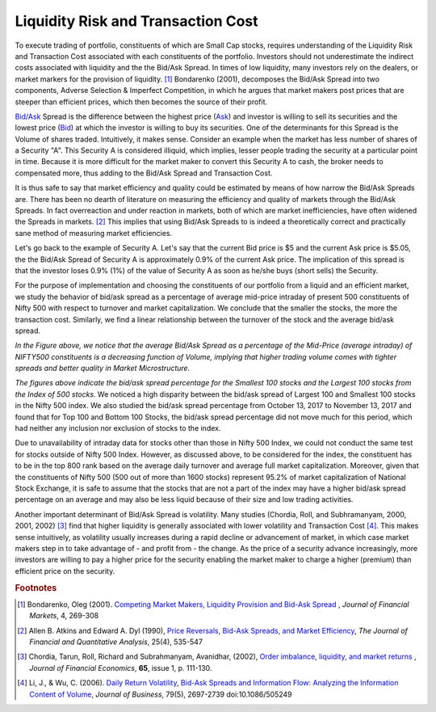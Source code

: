 .. _liqtcost:

Liquidity Risk and Transaction Cost
====================================

To execute trading of portfolio, constituents of which are Small Cap stocks, requires understanding of the Liquidity Risk and Transaction Cost associated with each
constituents of the portfolio. Investors should not underestimate the indirect costs associated with liquidity and the the Bid/Ask Spread. In times of low liquidity,
many investors rely on the dealers, or market markers for the provision of liquidity. [#]_ Bondarenko (2001), decomposes the Bid/Ask Spread into two components, Adverse Selection
& Imperfect Competition, in which he argues that market makers post prices that are steeper than efficient prices, which then becomes the source of their profit.




`Bid/Ask <http://www.nasdaq.com/investing/glossary/b/bid-asked-spread>`_ Spread is the difference between the highest price (`Ask <http://www.nasdaq.com/investing/glossary/a/ask>`_) and investor is willing to sell its securities and the lowest price (`Bid <http://www.nasdaq.com/investing/glossary/b/bid-price>`_) at which the
investor is willing to buy its securities. One of the determinants for this Spread is the Volume of shares traded. Intuitively, it makes sense. Consider an example
when the market has less number of shares of a Security "A". This Security A is considered illiquid, which implies, lesser people trading the security at a particular
point in time. Because it is more difficult for the market maker to convert this Security A to cash, the broker needs to compensated more, thus adding to the Bid/Ask
Spread and Transaction Cost.

It is thus safe to say that market efficiency and quality could be estimated by means of how narrow the Bid/Ask Spreads are. There has
been no dearth of literature on measuring the efficiency and quality of markets through the Bid/Ask Spreads. In fact overreaction and under reaction in markets, both of which are
market inefficiencies, have often widened the Spreads in markets. [#]_ This implies that using Bid/Ask Spreads to is indeed a theoretically correct and practically sane method of
measuring market efficiencies.


Let's go back to the example of Security A. Let's say that the current Bid price is $5 and the current Ask price is $5.05, the the Bid/Ask Spread of Security A is  approximately
0.9% of the current Ask price. The implication of this spread is that the investor loses 0.9% (1%) of the value of Security A as soon as he/she buys (short sells) the Security.


For the purpose of implementation and choosing the constituents of our portfolio
from a liquid and an efficient market, we study the behavior of bid/ask spread
as a percentage of average mid-price intraday of present 500 constituents of
Nifty 500 with respect to turnover and market capitalization.
We conclude that the smaller the stocks, the more the transaction cost.
Similarly, we find a linear relationship between the turnover of the stock and
the average bid/ask spread.

.. raw:: html

  <iframe align = "center" width="1050" height="610" frameborder="0" scrolling="auto" src="_static/Total_BidAsk.html"></iframe>


`In the Figure above, we notice that the average Bid/Ask Spread as a percentage of the Mid-Price (average intraday) of NIFTY500 constituents is a decreasing function of Volume, implying
that higher trading volume comes with tighter spreads and better quality in Market Microstructure.`





.. raw:: html

  <iframe align = "center" width="1050" height="610" frameborder="0" scrolling="auto" src="_static/TopBidAsk.html"></iframe>


  .. raw:: html

    <iframe align = "center" width="1050" height="610" frameborder="0" scrolling="auto" src="_static/BottomBidAsk.html"></iframe>


`The figures above indicate the bid/ask spread percentage for the Smallest 100
stocks and the Largest 100 stocks from the Index of 500 stocks.`
We noticed a high disparity between the bid/ask spread of Largest 100 and
Smallest 100 stocks in the Nifty 500 index. We also studied the bid/ask spread
percentage from October 13, 2017 to November 13, 2017 and found that for Top 100
and Bottom 100 Stocks, the bid/ask spread percentage did not move much for this
period, which had neither any inclusion nor exclusion of stocks to the index.

Due to unavailability of intraday data for stocks other than those in Nifty
500 Index, we could not conduct the same test for stocks outside of Nifty 500 Index.
However, as discussed above, to be considered for the index, the constituent has
to be in the top 800 rank based on the average daily turnover and average full
market capitalization. Moreover, given that the constituents of Nifty 500
(500 out of more than 1600 stocks) represent 95.2% of market capitalization of
National Stock Exchange, it is safe to assume that the stocks that are not a
part of the index may have a higher bid/ask spread percentage on an average and
may also be less liquid because of their size and low trading activities.


Another important determinant of Bid/Ask Spread is volatility. Many studies
(Chordia, Roll, and Subhramanyam, 2000, 2001, 2002) [#]_ find that higher
liquidity is generally associated with lower volatility and Transaction
Cost [#]_. This makes sense intuitively, as volatility usually increases during
a rapid decline or advancement of market, in which case market makers step in to take advantage of - and profit
from - the change. As the price of a security advance increasingly, more
investors are willing to pay a higher price for the security enabling the market
maker to charge a higher (premium)
than efficient price on the security.










.. rubric:: Footnotes

.. [#] Bondarenko, Oleg (2001). `Competing Market Makers, Liquidity Provision and Bid-Ask Spread <https://papers.ssrn.com/sol3/papers.cfm?abstract_id=253894>`_ , `Journal of Financial Markets`, 4, 269-308
.. [#] Allen B. Atkins and Edward A. Dyl (1990),  `Price Reversals, Bid-Ask Spreads, and Market Efficiency <https://www.jstor.org/stable/2331015>`_, `The Journal of Financial and Quantitative Analysis`, 25(4), 535-547
.. [#] Chordia, Tarun, Roll, Richard and Subrahmanyam, Avanidhar, (2002), `Order imbalance, liquidity, and market returns <https://EconPapers.repec.org/RePEc:eee:jfinec:v:65:y:2002:i:1:p:111-130>`_ , `Journal of Financial Economics`, **65**, issue 1, p. 111-130.
.. [#] Li, J., & Wu, C. (2006). `Daily Return Volatility, Bid-Ask Spreads and Information Flow: Analyzing the Information Content of Volume <http://www.jstor.org/stable/10.1086/505249?seq=1#page_scan_tab_contents>`_, `Journal of Business`, 79(5), 2697-2739 doi:10.1086/505249
